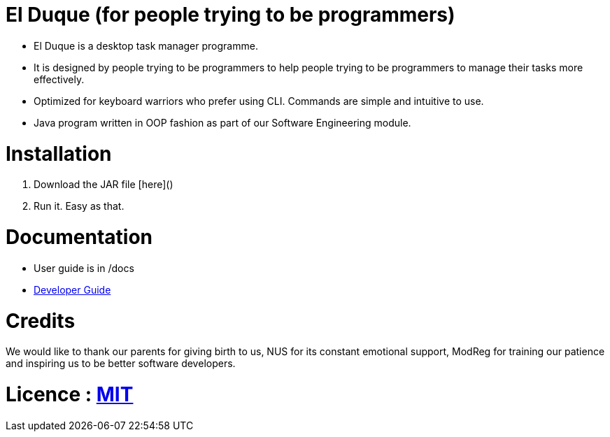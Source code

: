 # El Duque (for people trying to be programmers)
ifdef::env-github,env-browser[:relfileprefix: docs/]

* El Duque is a desktop task manager programme.
* It is designed by people trying to be programmers to help people trying to be programmers to manage their tasks more effectively. 
* Optimized for keyboard warriors who prefer using CLI. Commands are simple and intuitive to use.
* Java program written in OOP fashion as part of our Software Engineering module.

# Installation

1. Download the JAR file [here]()
1. Run it. Easy as that.

# Documentation

* User guide is in /docs
* <<DeveloperGuide#, Developer Guide>>

# Credits
We would like to thank our parents for giving birth to us, NUS for its constant emotional support, ModReg for training our patience and inspiring us to be better software developers. 

# Licence : link:LICENSE[MIT]
